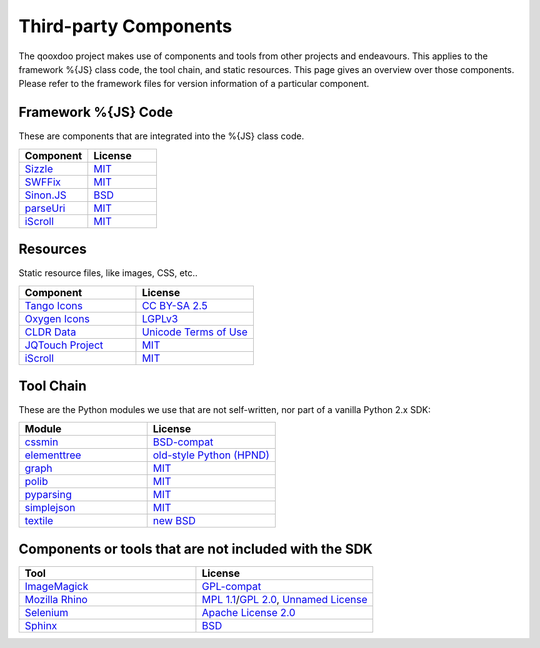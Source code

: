 .. _pages/introduction/third_party_components:

Third-party Components
***************************

The qooxdoo project makes use of components and tools from other projects and endeavours. This applies to the framework %{JS} class code, the tool chain, and static resources. This page gives an overview over those components. Please refer to the framework files for version information of a particular component.

.. _pages/introduction/third_party_components#js_code:

Framework %{JS} Code
============================

These are components that are integrated into the %{JS} class code.

.. list-table::
  :header-rows: 1
  :widths: 50 50

  * - Component
    - License

  * - `Sizzle <http://sizzlejs.com/>`_
    - `MIT <http://www.opensource.org/licenses/mit-license.php>`_

  * - `SWFFix <http://code.google.com/p/swffix/>`_
    - `MIT`_

  * - `Sinon.JS <http://sinonjs.org/>`_
    - `BSD`_

  * - `parseUri <http://blog.stevenlevithan.com/archives/parseuri>`_
    - `MIT`_
    
  * - `iScroll <http://cubiq.org/iscroll-4/>`_
    - `MIT`_


.. _pages/introduction/third_party_components#resources:

Resources
=========

Static resource files, like images, CSS, etc..

.. list-table::
  :header-rows: 1
  :widths: 50 50

  * - Component
    - License

  * - `Tango Icons <http://tango.freedesktop.org/Tango_Icon_Library>`_
    - `CC BY-SA 2.5 <http://creativecommons.org/licenses/by-sa/2.5/>`_

  * - `Oxygen Icons <http://www.oxygen-icons.org/>`_
    - `LGPLv3 <http://www.gnu.org/licenses/lgpl-3.0.html>`_

  * - `CLDR Data <http://cldr.unicode.org/>`_
    - `Unicode Terms of Use <http://www.unicode.org/copyright.html>`_
    
  * - `JQTouch Project <http://www.jqtouch.com/>`_
    - `MIT`_
    
  * - `iScroll <http://cubiq.org/iscroll-4/>`_
    - `MIT`_

.. _pages/introduction/third_party_components#tool_chain:

Tool Chain
===========

These are the Python modules we use that are not self-written, nor part of a vanilla Python 2.x SDK:

.. list-table::
   :header-rows: 1
   :widths: 50 50

   * - Module
     - License

   * - `cssmin <http://pypi.python.org/pypi/cssmin/>`_
     - `BSD-compat <https://github.com/zacharyvoase/cssmin/blob/master/LICENSE>`_
 
   * - `elementtree <http://effbot.org/zone/element-index.htm>`_
     - `old-style Python <http://effbot.org/zone/copyright.htm>`_ `(HPND) <http://www.opensource.org/licenses/historical.php>`_
 
   * - `graph <http://pypi.python.org/pypi/python-graph>`_
     - `MIT`_
 
   * - `polib <http://pypi.python.org/pypi/polib>`_
     - `MIT`_
 
   * - `pyparsing <http://pypi.python.org/pypi/pyparsing/>`_
     - `MIT`_
 
   * - `simplejson <http://pypi.python.org/pypi/simplejson>`_
     - `MIT`_
 
   * - `textile <http://code.google.com/p/pytextile/>`_
     - `new BSD <http://www.opensource.org/licenses/bsd-license.php>`_


.. _pages/introduction/third_party_components#other:

Components or tools that are not included with the SDK
=======================================================

.. list-table::
   :header-rows: 1
   :widths: 50 50

   * - Tool
     - License

   * - `ImageMagick <http://www.imagemagick.org/script/index.php>`_ 
     - `GPL-compat <http://www.imagemagick.org/script/license.php>`_

   * - `Mozilla Rhino <http://developer.mozilla.org/en/Rhino>`_
     - `MPL 1.1 <http://www.mozilla.org/MPL/MPL-1.1.html>`_/`GPL 2.0 <http://www.gnu.org/licenses/gpl-2.0.html>`_, `Unnamed License <https://developer.mozilla.org/en/Rhino_License#License_for_portions_of_the_Rhino_debugger>`_

   * - `Selenium <seleniumhq.org>`_
     - `Apache License 2.0 <http://www.apache.org/licenses/LICENSE-2.0>`_

   * - `Sphinx <http://sphinx.pocoo.org/>`_
     - `BSD <http://www.opensource.org/licenses/bsd-license.php>`_
